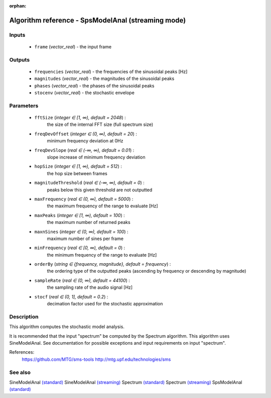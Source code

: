 :orphan:

Algorithm reference - SpsModelAnal (streaming mode)
===================================================

Inputs
------

 - ``frame`` (*vector_real*) - the input frame

Outputs
-------

 - ``frequencies`` (*vector_real*) - the frequencies of the sinusoidal peaks [Hz]
 - ``magnitudes`` (*vector_real*) - the magnitudes of the sinusoidal peaks
 - ``phases`` (*vector_real*) - the phases of the sinusoidal peaks
 - ``stocenv`` (*vector_real*) - the stochastic envelope

Parameters
----------

 - ``fftSize`` (*integer ∈ [1, ∞), default = 2048*) :
     the size of the internal FFT size (full spectrum size)
 - ``freqDevOffset`` (*integer ∈ (0, ∞), default = 20*) :
     minimum frequency deviation at 0Hz
 - ``freqDevSlope`` (*real ∈ (-∞, ∞), default = 0.01*) :
     slope increase of minimum frequency deviation
 - ``hopSize`` (*integer ∈ [1, ∞), default = 512*) :
     the hop size between frames
 - ``magnitudeThreshold`` (*real ∈ (-∞, ∞), default = 0*) :
     peaks below this given threshold are not outputted
 - ``maxFrequency`` (*real ∈ (0, ∞), default = 5000*) :
     the maximum frequency of the range to evaluate [Hz]
 - ``maxPeaks`` (*integer ∈ [1, ∞), default = 100*) :
     the maximum number of returned peaks
 - ``maxnSines`` (*integer ∈ (0, ∞), default = 100*) :
     maximum number of sines per frame
 - ``minFrequency`` (*real ∈ [0, ∞), default = 0*) :
     the minimum frequency of the range to evaluate [Hz]
 - ``orderBy`` (*string ∈ {frequency, magnitude}, default = frequency*) :
     the ordering type of the outputted peaks (ascending by frequency or descending by magnitude)
 - ``sampleRate`` (*real ∈ (0, ∞), default = 44100*) :
     the sampling rate of the audio signal [Hz]
 - ``stocf`` (*real ∈ (0, 1], default = 0.2*) :
     decimation factor used for the stochastic approximation

Description
-----------

This algorithm computes the stochastic model analysis. 

It is recommended that the input "spectrum" be computed by the Spectrum algorithm. This algorithm uses SineModelAnal. See documentation for possible exceptions and input requirements on input "spectrum".


References:
  https://github.com/MTG/sms-tools
  http://mtg.upf.edu/technologies/sms



See also
--------

SineModelAnal `(standard) <std_SineModelAnal.html>`__
SineModelAnal `(streaming) <streaming_SineModelAnal.html>`__
Spectrum `(standard) <std_Spectrum.html>`__
Spectrum `(streaming) <streaming_Spectrum.html>`__
SpsModelAnal `(standard) <std_SpsModelAnal.html>`__